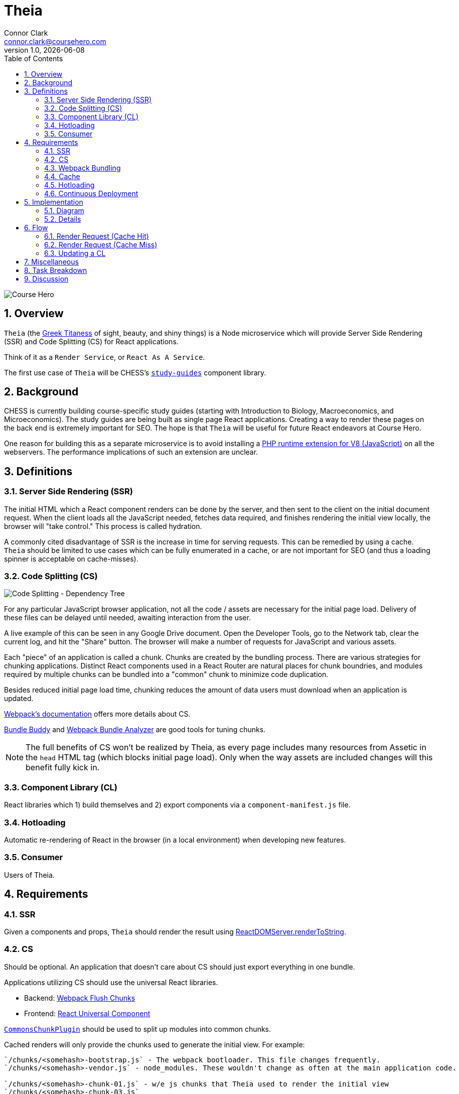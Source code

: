 // asciidoctor -b html5 -r asciidoctor-diagram theia.adoc

= Theia
Connor Clark <connor.clark@coursehero.com>
v1.0, {localdate}
:toc: left
:sectnums:
:icons: font

image::resources/company-logo.png[Course Hero]

== Overview

`Theia` (the link:http://www.theoi.com/Titan/TitanisTheia.html[Greek Titaness] of sight, beauty, and shiny things) is a Node microservice which will provide Server Side Rendering (SSR) and Code Splitting (CS) for React applications.

Think of it as a `Render Service`, or `React As A Service`.

The first use case of `Theia` will be CHESS's link:https://git.coursehero.com/coursehero/components/study-guides[`study-guides`] component library.

== Background

CHESS is currently building course-specific study guides (starting with Introduction to Biology, Macroeconomics, and Microeconomics). The study guides are being built as single page React applications. Creating a way to render these pages on the back end is extremely important for SEO. The hope is that `Theia` will be useful for future React endeavors at Course Hero.

One reason for building this as a separate microservice is to avoid installing a link:https://github.com/phpv8/v8js[PHP runtime extension for V8 (JavaScript)] on all the webservers. The performance implications of such an extension are unclear.

== Definitions

=== Server Side Rendering (SSR)

The initial HTML which a React component renders can be done by the server, and then sent to the client on the initial document request. When the client loads all the JavaScript needed, fetches data required, and finishes rendering the initial view locally, the browser will "take control." This process is called hydration.

A commonly cited disadvantage of SSR is the increase in time for serving requests. This can be remedied by using a cache. `Theia` should be limited to use cases which can be fully enumerated in a cache, or are not important for SEO (and thus a loading spinner is acceptable on cache-misses).

=== Code Splitting (CS)

image::resources/cs.png[Code Splitting - Dependency Tree]

For any particular JavaScript browser application, not all the code / assets are necessary for the initial page load. Delivery of these files can be delayed until needed, awaiting interaction from the user.

A live example of this can be seen in any Google Drive document. Open the Developer Tools, go to the Network tab, clear the current log, and hit the "Share" button. The browser will make a number of requests for JavaScript and various assets.

Each "piece" of an application is called a chunk. Chunks are created by the bundling process. There are various strategies for chunking applications. Distinct React components used in a React Router are natural places for chunk boundries, and modules required by multiple chunks can be bundled into a "common" chunk to minimize code duplication.

Besides reduced initial page load time, chunking reduces the amount of data users must download when an application is updated.

link:https://webpack.js.org/guides/code-splitting[Webpack's documentation] offers more details about CS.

link:https://medium.com/webpack/bundle-buddy-and-webpack-commons-chunk-101da29166bf[Bundle Buddy] and link:https://www.npmjs.com/package/webpack-bundle-analyzer[Webpack Bundle Analyzer] are good tools for tuning chunks.

NOTE: The full benefits of CS won't be realized by Theia, as every page includes many resources from Assetic in the `head` HTML tag (which blocks initial page load). Only when the way assets are included changes will this benefit fully kick in.

=== Component Library (CL)

React libraries which 1) build themselves and 2) export components via a `component-manifest.js` file.

=== Hotloading

Automatic re-rendering of React in the browser (in a local environment) when developing new features.

=== Consumer

Users of Theia.

== Requirements

=== SSR

Given a components and props, `Theia` should render the result using link:https://reactjs.org/docs/react-dom-server.html#rendertostring[ReactDOMServer.renderToString].

=== CS

Should be optional. An application that doesn't care about CS should just export everything in one bundle.

Applications utilizing CS should use the universal React libraries.

* Backend: link:https://github.com/faceyspacey/webpack-flush-chunks[Webpack Flush Chunks]
* Frontend: link:https://github.com/faceyspacey/react-universal-component[React Universal Component]

link:https://medium.com/webpack/webpack-bits-getting-the-most-out-of-the-commonschunkplugin-ab389e5f318[`CommonsChunkPlugin`] should be used to split up modules into common chunks.

Cached renders will only provide the chunks used to generate the initial view. For example:

....
`/chunks/<somehash>-bootstrap.js` - The webpack bootloader. This file changes frequently.
`/chunks/<somehash>-vendor.js` - node_modules. These wouldn't change as often at the main application code.

`/chunks/<somehash>-chunk-01.js` - w/e js chunks that Theia used to render the initial view
`/chunks/<somehash>-chunk-03.js`

`/chunks/<somehash>-main.js` - main entry point

`/chunks/<somehash>-chunk-02.css` - css chunks needed
....

=== Webpack Bundling

`Theia` should build each CL using the dependencies as defined within that CL's `package.json` - including Webpack. This will keep all CLs isolated from each other, and make updating a project's dependencies much simpler.

`Theia` needs the Webpack `stats` file to utilize CS. This can be done for each CL by running `webpack --json > stats.json`.

Chunks should be uploaded to the `File Cabinet`, so that webservers can resolve requests.

Each CL will be responsible for providing its own `webpack.prod.js` config file. Chunking isn't required, but each output file should contain a `[hash]` tag.

CLs should shim React, and only use React v15, until someone smart comes along and figures out how to have multiple versions of React on a single page.

CLs should NOT use UglifyJS. Cloudfare does that, so doing it at the bundling step would result in poor minification.

CLs can optionally export source maps.

WARNING: Unresolved: How can rollbar automatically use these source maps?

=== Cache

`Theia` should memcache the result of render requests: the SSR html and the minimal chunks required to do the rendering.

When a CL is updated, `Theia` should call a CL-specific cache reheating function.

=== Hotloading

A local, uncommitted configuration file should allow for resolving CLs locally. Assume `/websites/coursehero/components`, otherwise read from configuration for non-standard local environments.

`Theia` can run `webpack-dev-server` to start a dev server for a CL. Render requests with a `hotload` payload should kick off a dev server (if not already running).

WARNING: Unresolved: It should probably close it after X minutes of inactivity. There seems to be no way to do that through the Webpack Dev Server API. Only hacky ways come to mind.

=== Continuous Deployment

Configure which branch to deploy from (`master` or `dev`).

Poll for new commits.

WARNING: Unresolved: Should CLs contain post-push git hooks on origin?

If a CL utilizes any API endpoints, and an update expects new functionality, the Monolith (or w/e services the API) MUST be updated first, and in such a way that old API calls still work (forwards compatibility? or just use versioned endpoints `/api/v2/etc.`).

No downtime between CL updates. This means that old chunks should not be removed from the `File Cabinet` when building an update to a CL - existing user sessions may still request those files. They should be removed only after some time has passed. Otherwise, a chunk request would fail as the user moved around the application. They will only be removed after a day or so, when it's more likely no user sessions remain.

NOTE: Shouldn't assume that Cloudfare's cache would suffice for this problem. There's a stupid small chance that some chunk would not be cached in the CDN, if updates were frequent enough / a chunk is accessed rarely.

== Implementation

=== Diagram

// http://ditaa.sourceforge.net/
[ditaa, resources/diagram]
....
+-------------+           miss     +--------+
| Consumer    |-------+----------->| Theia  | update (continuous deployment)
|   (Monolith)|       |            |        |<-------+
+-------------+    hit|            +--------+        |
        ^    ^        v              |     |         |
        |    |      +--------+       |     |         |
        |    |      |{s}     |       |     |    +-----------+
        |    +------|memcache|<------+     |    |{io} CL    |
        |     html  |        |   cache     |    |           |
        |      +    +--------+             |    +-----------+
        |     chunks    ^                  |
        |               |                  |
        |               |  reheat cache    |
        |               +------------------+
        |                                  |
        |                                  |
        |           +------------+         |
        |           |{s}         |         |
        |           |File Cabinet|<--------+
        |           |            | save build assets
        |           +------------+
        |                 ^
        |                 |
        |                 |
+-------------+           |
| Browser     |-----------+
|          {d}|  chunks requests (.js, .css)
+-------------+
....

=== Details

Consumers will interact with `Theia` via HTTP.

Payload schema:
[source,json]
POST /render
{
    "library": "@coursehero-components/study-guides",
    "component": "CourseApp",
    "props": { ... },
    "key": "... application-specific key, unique to these props ..."
    "hotload": { // optional, only for local use
        "port": 8888
    }
}

`Theia` will have a configuration file containing an ssh git link to each CL.

config.json
[source,json]
{
    "dev": {
        "branch": "dev"
    },
    "prod": {
        "branch": "master"
    },
    "libraries": {
        "@coursehero-components/study-guides": "git@git.coursehero.com:coursehero/components/study-guides.git"
    }
}

One caveat of this is that any API endpoints accessed on the Monolith should be backwards compatabile, to prevent things breaking between steps 5 and 6. A verisoned API endpoint would suffice, and support can be removed after a reasonable amount of time (a day?)

WARNING: Unresolved: Would it be better to force all sessions to refresh? How could that work?

== Flow

=== Render Request (Cache Hit)

1. Request comes into Monolith.
2. Application-specific key used to check memcache. Hit.
3. Monolith injects initialHtml, js, and css chunks into Twig file (not via Assetic).
4. As the user interacts with the React app, additional chunks are requested (Universal Component handles this).

=== Render Request (Cache Miss)

For `study-guides`, every page can fit nicely into cache. This may not be true for other use cases.

1. Request comes into Monolith.
2. Application-specific key used to check memcache. Miss.
3. The Monolith can decide to wait for `Theia` to render, or can provide the client with the entry chunk and allow a loading view to display.
4. Either way, the result would be in cache for next time.

=== Updating a CL

Updating a CL should follow this development process:

1. Develop new feature for CL in feature branch.
2. Merge dependent (if any) Monolith changes into dev. These would be whatever API endpoint the CL accesses.
3. Merge CL feature branch to dev.
4. Verify things work on dev.
5. Merge Monolith changes (if any) to master.
6. Merge feature branch on CL to master.

When `Theia` builds an update to a CL, it will kick off a CL-specific caching callback:

1. CL is updated (master or dev).
2. `Theia` picks up change, builds new version.
3. When build is done, caching callback is fired, which fills cache with new content.
4. Sometime in the future, the old File Cabinet chunks are deleted.

== Miscellaneous

* link:https://git.coursehero.com/coursehero/render-service/blob/e75c83dace101f471f986dcfe8a3b4907556e168/docs/ar-render-service.md[Original `Render Service` AR].
* `study-guides` does not use Redux, so hydrating a redux store is not part of v1.

== Task Breakdown

awaiting feedback ...

== Discussion

Direct all discussion to link:https://course-hero.slack.com/archives/C82ECUK0W/p1512090671000073[this Slack thread].
